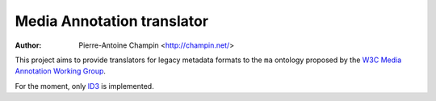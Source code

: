 Media Annotation translator
===========================

:author: Pierre-Antoine Champin <http://champin.net/>

This project aims to provide translators for legacy metadata formats to the
``ma`` ontology proposed by the `W3C Media Annotation Working Group`__.

For the moment, only ID3__ is implemented.

__ http://www.w3.org/2008/WebVideo/Annotations/

__ http://www.w3.org/TR/mediaont-10/#id3-table

